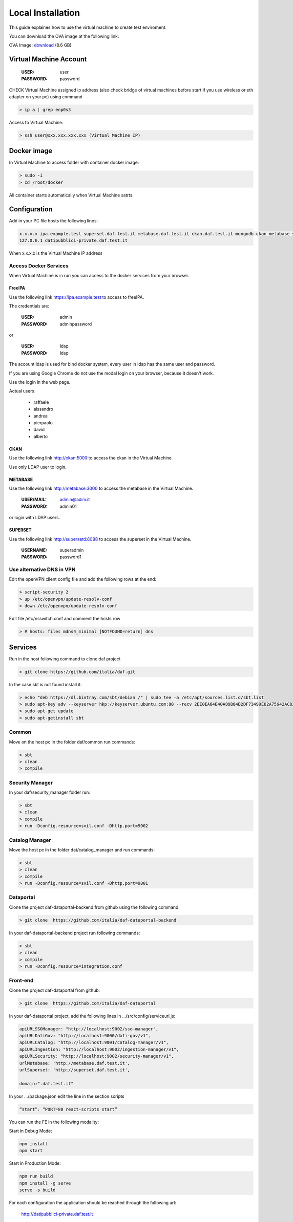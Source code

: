 ******************
Local Installation
******************

This guide explaines how to use the virtual machine to create test enviroment.

You can download the OVA image at the following link:

OVA Image: `download <https://developers.italia.it/static/DAF-Ubuntu16-Docker-test.ova>`_ (8.6 GB)

=======================
Virtual Machine Account
=======================

  :USER: user
  :PASSWORD: password

CHECK Virtual Machine assigned ip address (also check bridge of virtual machines before start if you use wireless or eth adapter on your pc) using command

.. code-block:: bash

 > ip a | grep enp0s3

Access to Virtual Machine:

.. code-block:: bash

 > ssh user@xxx.xxx.xxx.xxx (Virtual Machine IP)

==============
Docker image
==============
In Virtual Machine to access folder with container docker image:

.. code-block:: bash

 > sudo -i
 > cd /root/docker

All container starts automatically when Virtual Machine satrts.

===============
Configuration
===============
Add in your PC file hosts the following lines:

.. code-block:: bash

 x.x.x.x ipa.example.test superset.daf.test.it metabase.daf.test.it ckan.daf.test.it mongodb ckan metabase supersetd
 127.0.0.1 datipubblici-private.daf.test.it

When x.x.x.x is the Virtual Machine IP address


Access Docker Services
----------------------
When Virtual Machine is in run you can access to the docker services from your browser.

FreeIPA
^^^^^^^^^
Use the following link https://ipa.example.test to access to freeIPA.

The credentials are:

 :USER: admin
 :PASSWORD: adminpassword

or

 :USER: ldap
 :PASSWORD: ldap

The account ldap is used for bind docker system, every user in ldap has the same user and password.

If you are using Google Chrome do not use the modal login on your browser, because it doesn't work.

Use the login in the web page.

Actual users:

 - raffaele
 - alssandro
 - andrea
 - pierpaolo
 - david
 - alberto

CKAN
^^^^^^^^^^
Use the following link http://ckan:5000 to access the ckan in the Virtual Machine.

Use only LDAP user to login.

METABASE
^^^^^^^^
Use the following link http://metabase:3000 to access the metabase in the Virtual Machine.

 :USER/MAIL: admin@adim.it
 :PASSWORD: admin01

or login with LDAP users.

SUPERSET
^^^^^^^^

Use the following link http://supersetd:8088 to access the superset in the Virtual Machine.

 :USERNAME: superadmin
 :PASSWORD: password1


Use alternative DNS in VPN
--------------------------
Edit the openVPN client config file and add the following rows at the end:

.. code-block:: bash

 > script-security 2
 > up /etc/openvpn/update-resolv-conf
 > down /etc/openvpn/update-resolv-conf

Edit file /etc/nsswitch.conf and comment the hosts row

.. code-block:: bash

 > # hosts: files mdns4_minimal [NOTFOUND=return] dns

=========
Services
=========
Run in the host following command to clone daf project

.. code-block:: bash

 > git clone https://github.com/italia/daf.git

In the case sbt is not found install it:

.. code-block:: bash

 > echo "deb https://dl.bintray.com/sbt/debian /" | sudo tee -a /etc/apt/sources.list.d/sbt.list
 > sudo apt-key adv --keyserver hkp://keyserver.ubuntu.com:80 --recv 2EE0EA64E40A89B84B2DF73499E82A75642AC823
 > sudo apt-get update
 > sudo apt-getinstall sbt


Common
-------
Move on the host pc in the folder daf/common run commands:

.. code-block:: bash

 > sbt
 > clean
 > compile

Security Manager
----------------
In your daf/security_manager folder run:

.. code-block:: bash

 > sbt
 > clean
 > compile
 > run -Dconfig.resource=svil.conf -Dhttp.port=9002

Catalog Manager
---------------
Move the host pc in the folder dat/catalog_manager and run commands:

.. code-block:: bash

 > sbt
 > clean
 > compile
 > run -Dconfig.resource=svil.conf -Dhttp.port=9001

Dataportal
-----------
Clone the project daf-dataportal-backend from github using the following command:

.. code-block:: bash

 > git clone  https://github.com/italia/daf-dataportal-backend

In your daf-dataportal-backend project run following commands:

.. code-block:: bash

 > sbt
 > clean
 > compile
 > run -Dconfig.resource=integration.conf

Front-end
----------
Clone the project  daf-dataportal from github:

.. code-block:: bash

 > git clone  https://github.com/italia/daf-dataportal

In your daf-dataportal project, add the following lines in …/src/config/serviceurl.js:

.. code-block:: bash

  apiURLSSOManager: "http://localhost:9002/sso-manager",
  apiURLDatiGov: "http://localhost:9000/dati-gov/v1",
  apiURLCatalog: "http://localhost:9001/catalog-manager/v1",
  apiURLIngestion: "http://localhost:9002/ingestion-manager/v1",
  apiURLSecurity: "http://localhost:9002/security-manager/v1",
  urlMetabase: 'http://metabase.daf.test.it',
  urlSuperset: 'http://superset.daf.test.it',

  domain:".daf.test.it"

In your .../package.json edit the line in the section scripts

.. code-block:: bash

  “start”: “PORT=80 react-scripts start”

You can run the FE in the following modality:

Start in Debug Mode:

.. code-block:: bash

  npm install
  npm start

Start in Production Mode:

.. code-block:: bash

  npm run build
  npm install -g serve
  serve -s build

For each configuration the application should be reached through the following url:

 http://datipubblici-private.daf.test.it

